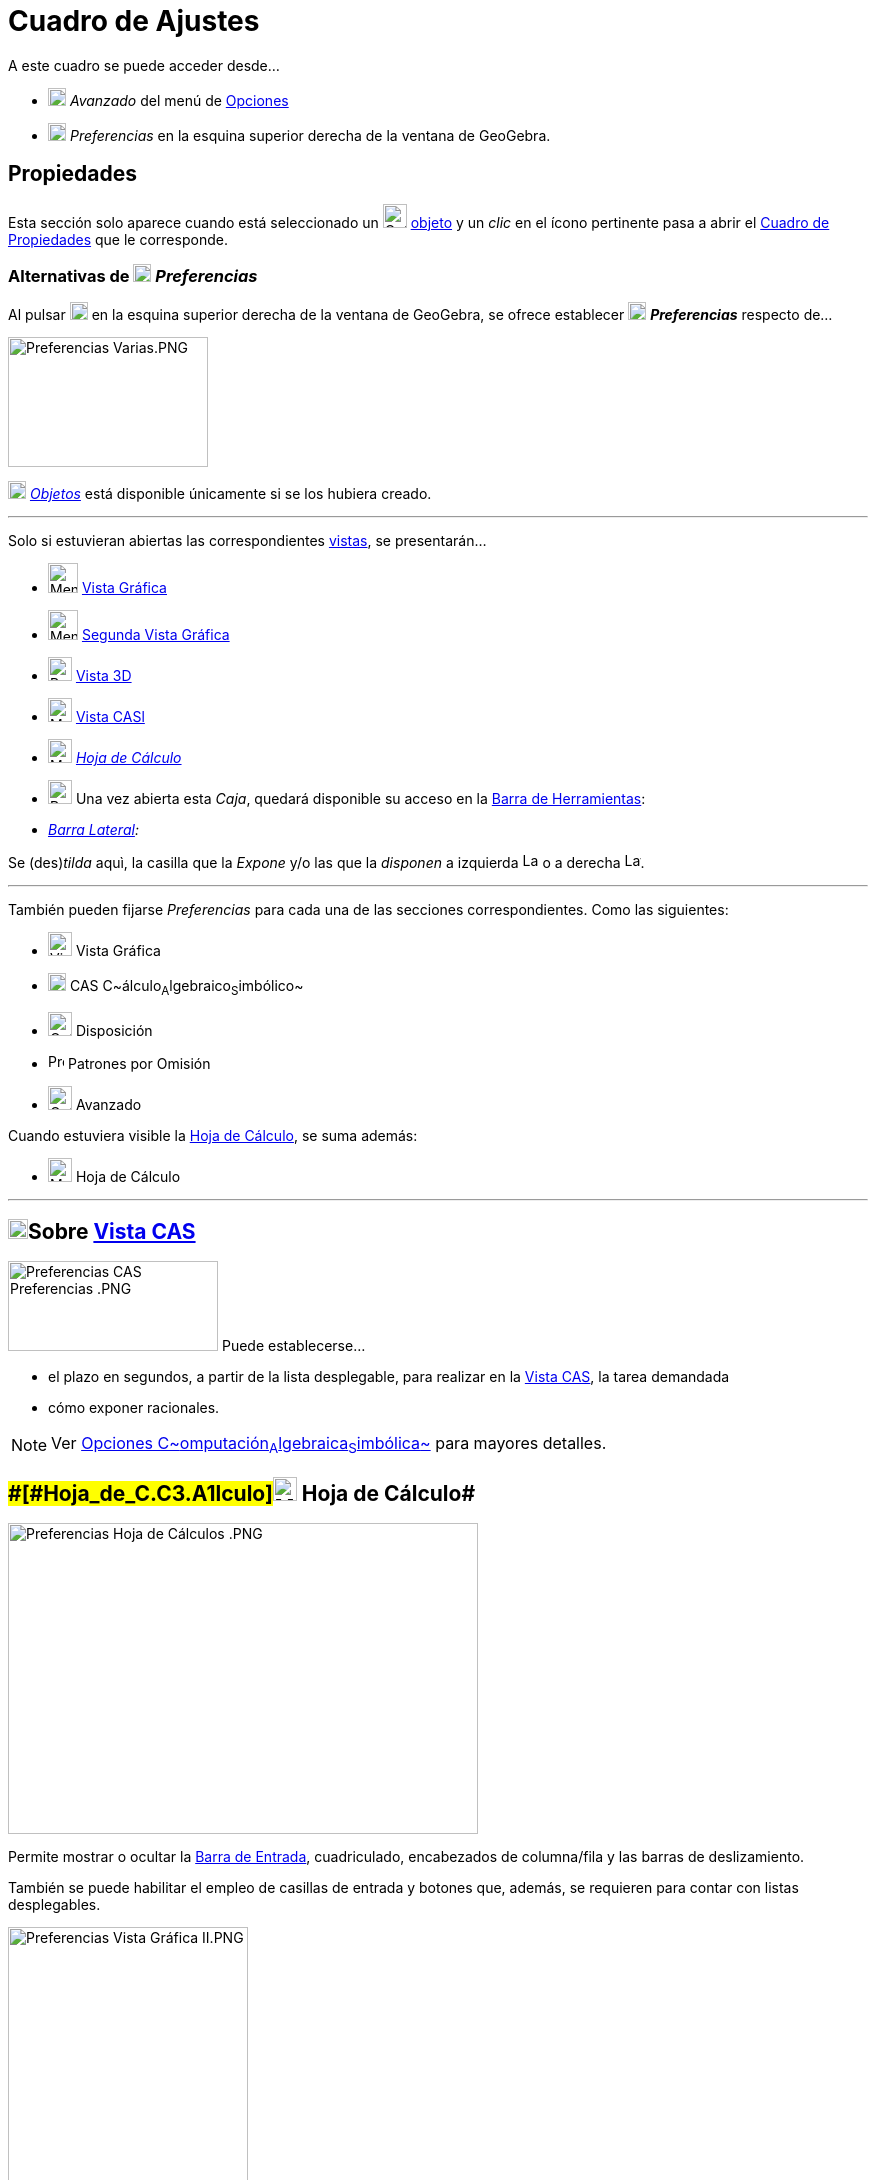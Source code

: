 = Cuadro de Ajustes
ifdef::env-github[:imagesdir: /es/modules/ROOT/assets/images]

A este cuadro se puede acceder desde...

* image:18px-Menu_Properties_Gear.png[Menu Properties Gear.png,width=18,height=18] _Avanzado_ del menú de
xref:/Menú_de_Opciones.adoc[Opciones]
* image:18px-Menu_Properties_Gear.png[Menu Properties Gear.png,width=18,height=18] _Preferencias_ en la esquina superior
derecha de la ventana de GeoGebra.

== [#Propiedades]#Propiedades#

Esta sección solo aparece cuando está seleccionado un
image:Options-objects24.png[Options-objects24.png,width=24,height=24] xref:/Objetos.adoc[objeto] y un _clic_ en el ícono
pertinente pasa a abrir el xref:/Cuadro_de_Propiedades.adoc[Cuadro de Propiedades] que le corresponde.

=== Alternativas de image:18px-Menu_Properties_Gear.png[Menu Properties Gear.png,width=18,height=18] *_Preferencias_*

Al pulsar image:18px-Menu_Properties_Gear.png[Menu Properties Gear.png,width=18,height=18] en la esquina superior
derecha de la ventana de GeoGebra, se ofrece establecer image:18px-Menu_Properties_Gear.png[Menu Properties
Gear.png,width=18,height=18] *_Preferencias_* respecto de...

image:200px-Preferencias_Varias.PNG[Preferencias Varias.PNG,width=200,height=130]

image:18px-Options-objects24.png[Options-objects24.png,width=18,height=18] xref:/Objetos.adoc[_Objetos_] está disponible
únicamente si se los hubiera creado.

'''''

Solo si estuvieran abiertas las correspondientes xref:/Vistas.adoc[vistas], se presentarán...

* image:Menu_view_graphics.png[Menu view graphics.png,width=30,height=30] xref:/Vista_Gráfica.adoc[Vista Gráfica]

* image:Menu_view_graphics2.png[Menu view graphics2.png,width=30,height=30] xref:/Cuadro_de_Ajustes.adoc[Segunda Vista
Gráfica]

* image:24px-Perspectives_algebra_3Dgraphics.svg.png[Perspectives algebra 3Dgraphics.svg,width=24,height=24]
xref:/Cuadro_de_Ajustes.adoc[Vista 3D]

* image:24px-Menu_view_cas.svg.png[Menu view cas.svg,width=24,height=24] xref:/Cuadro_de_Ajustes.adoc[Vista CASl]

* image:24px-Menu_view_spreadsheet.svg.png[Menu view spreadsheet.svg,width=24,height=24]
xref:/Cuadro_de_Ajustes.adoc[_Hoja de Cálculo_]

* image:Properties_defaults_3.png[Properties defaults 3.png,width=24,height=24] Una vez abierta esta _Caja_, quedará
disponible su acceso en la xref:/Barra_de_Herramientas.adoc[Barra de Herramientas]:

* _xref:/Barra_Lateral.adoc[Barra Lateral]:_

Se (des)_tilda_ aquì, la casilla que la _Expone_ y/o las que la _disponen_ a izquierda image:Layout_west.png[Layout
west.png,width=16,height=16] o a derecha image:Layout_east.png[Layout east.png,width=16,height=16].

'''''

También pueden fijarse _Preferencias_ para cada una de las secciones correspondientes. Como las siguientes:

* image:View-graphics24.png[View-graphics24.png,width=24,height=24] Vista Gráfica

* xref:/Vista_CAS.adoc[image:18px-Menu_view_cas.svg.png[Menu view cas.svg,width=18,height=18]] CAS
C~[.small]#álculo#~A~[.small]#lgebraico#~S~[.small]#imbólico#~

* image:Options-layout24.png[Options-layout24.png,width=24,height=24] Disposición

* image:16px-Properties_defaults_3.png[Properties defaults 3.png,width=16,height=16] Patrones por Omisión

* image:Options-advanced24.png[Options-advanced24.png,width=24,height=24] Avanzado

Cuando estuviera visible la xref:/Hoja_de_Cálculo.adoc[Hoja de Cálculo], se suma además:

* image:24px-Menu_view_cas.svg.png[Menu view cas.svg,width=24,height=24] Hoja de Cálculo

'''''

== [#Sobre_Vista_CAS]#xref:/Vista_CAS.adoc[image:20px-Menu_view_cas.svg.png[Menu view cas.svg,width=20,height=20]]Sobre xref:/Vista_CAS.adoc[Vista CAS]#

image:210px-Preferencias_CAS_Preferencias_.PNG[Preferencias CAS Preferencias .PNG,width=210,height=90] Puede
establecerse...

* el plazo en segundos, a partir de la lista desplegable, para realizar en la xref:/Vista_CAS.adoc[Vista CAS], la tarea
demandada
* cómo exponer racionales.

[NOTE]
====

Ver xref:/Vista_CAS.adoc[Opciones C~[.small]#omputación#~A~[.small]#lgebraica#~S~[.small]#imbólica#~] para mayores
detalles.

====

== [#Hoja_de_Cálculo]####[#Hoja_de_C.C3.A1lculo]##image:24px-Menu_view_spreadsheet.svg.png[Menu view spreadsheet.svg,width=24,height=24] Hoja de Cálculo##

image:470px-Preferencias_Hoja_de_C%C3%A1lculos_.PNG[Preferencias Hoja de Cálculos .PNG,width=470,height=311]

Permite mostrar o ocultar la xref:/Barra_de_Entrada.adoc[Barra de Entrada], cuadriculado, encabezados de columna/fila y
las barras de deslizamiento.

También se puede habilitar el empleo de casillas de entrada y botones que, además, se requieren para contar con listas
desplegables.

image:240px-Preferencias_Vista_Gr%C3%A1fica_II.PNG[Preferencias Vista Gráfica II.PNG,width=240,height=382]

[NOTE]
====

Ver xref:/Hoja_de_Cálculo.adoc[Opciones de la Hoja de Cálculos] para mayores detalles.

====

== [#Preferencias_Gráficas]####[#Preferencias_Gr.C3.A1ficas]##image:View-graphics24.png[View-graphics24.png,width=24,height=24] Preferencias _xref:/Vista_Gráfica.adoc[Gráficas]_##

Permite fijar desde el grado de _acercamiento-zoom_ y características como la relación a los ejes y cuadrícula en cada
una de las xref:/Vistas.adoc[Vistas] xref:/Vista_Gráfica.adoc[Gráficas]. Incluso decidir si se _muestra_ o no la consola
de 'Navegación por los pasos de construcción__.__

:

[NOTE]
====

Ver también la sección xref:/Preparativos_de_la_Vista_Gráfica.adoc[Preparativos de la Vista Gráfica] y en particular
xref:/Preparativos_de_la_Vista_Gráfica.adoc[Personalizar Ejes y Cuadrícula], para mayores detalles.

====

Las pestañas que pueden observarse, dan lugar a alternativas a establecer.

=== xref:/Vista_3D.adoc[image:24px-Perspectives_algebra_3Dgraphics.svg.png[Perspectives algebra 3Dgraphics.svg,width=24,height=24]] Preferencias - xref:/Vista_3D.adoc[Vista 3D]

Se puede decidir, desde el cuadro de diálogo, entre otras, cuestiones como

* El _espacio_ especificado;
* El tipo de _proyección_

=== xref:/Vista_CAS.adoc[image:20px-Menu_view_cas.svg.png[Menu view cas.svg,width=20,height=20]] Preferencias - xref:/Vista_CAS.adoc[Vista CAS]

Como se detalla en la sección [[Vista CAS#Opciones de Vista CAS]|Opciones de Vista CAS]] se puede decidir, desde el
cuadro de diálogo, entre otras, cuestiones como las siguientes:

* El plazo para dar una respuestas
* El formato con que se mostrarán los racionales

== [#Disposición_Preferida]####[#Disposici.C3.B3n_Preferida]##image:Options-layout24.png[Options-layout24.png,width=24,height=24] Disposición image:16px-Menu_Properties_Gear.png[Menu Properties Gear.png,width=16,height=16] Preferida##

Este _cuadro_ también puede abrirse desde el ítem image:18px-Menu_Properties_Gear.png[Menu Properties
Gear.png,width=18,height=18] _Disposición..._ del xref:/Menú_Vista.adoc[Menú Vista]

**

image:300px-Disposici%C3%B3n_a_Ajustes.PNG[Disposición a Ajustes.PNG,width=300,height=247]

Se pueden determinar image:16px-Menu_Properties_Gear.png[Menu Properties Gear.png,width=16,height=16] Preferencias para
la image:Options-layout24.png[Options-layout24.png,width=24,height=24] Disposición

'''''

image:240px-Preferencias_Disposici%C3%B3n.PNG[Preferencias Disposición.PNG,width=240,height=280]

'''''

Se puede fijar lo que sigue:-_xref:/Barra_de_Entrada.adoc[Barra de Entrada]_

Se (des)_tilda_ aquí, la casilla que la _dispone_ en la zona superior image:Layout_north.png[Layout
north.png,width=16,height=16] o en la image:Layout_south.png[Layout south.png,width=16,height=16] inferior o, si se la
omite

Además, se indica si va a estar expuesta o no la _Lista de Comandos_

-_xref:/Barra_de_Herramientas.adoc[Barra de Herramientas]_:

Se (des)_tilda_ aquí, la casilla que la _dispone_ en la zona superior image:Layout_north.png[Layout
north.png,width=16,height=16] o en la image:Layout_south.png[Layout south.png,width=16,height=16] inferior; a la
image:Layout_west.png[Layout west.png,width=16,height=16] izquierda o a la image:Layout_east.png[Layout
east.png,width=16,height=16] derecha o si se la omite

* _Vista_:

Se (des)_tilda_ aquí, la casilla que _dispone_ o no de la...

la _Barra de Títulos_

la _xref:/Vistas.adoc[Barra de Estilo]_

== [#Patrones_por_Omisión]####[#Patrones_por_Omisi.C3.B3n]##image:Properties_defaults_3.png[Properties defaults 3.png,width=23,height=23] Patrones por Omisión##

Cada cuadro de diálogo permite definir las *_Propiedades_* por omisión para los nuevos xref:/Objetos.adoc[objetos]
recién creados. [.small]##

[.small]##

[width="100%",cols="50%,50%",]
|===
a|
image:Ambox_content.png[image,width=40,height=40]

|El aspecto de los objetos pueden establecerse operando con la lista de todos los disponibles, a la izquierda de la
ventana de diálogo, y la de sus xref:/Cuadro_de_Propiedades.adoc[Propiedades], a la derecha, con sus pestañas
correspondientes a la visibilidad, color, estilo y ajustes algebraicos de los _matemáticos_.
|===

[.small]##

[.small]## Se las puede determinar para cada xref:/Objetos.adoc[_tipo de objeto_] de modo similar al que se requiere en
el xref:/Cuadro_de_Propiedades.adoc[Cuadro de Propiedades] de cada xref:/Objetos.adoc[uno].Se pueden establecer, por
separado, las de determinado xref:/Objetos.adoc[conjunto] de, por ejemplo, cada uno de los
xref:/Objetos_Geométricos.adoc[geométricos].

**

image:380px-Patrones.PNG[Patrones.PNG,width=380,height=482]

Como...

* el xref:/Puntos_y_Vectores.adoc[punto] con sus cinco subtipos -_libre_, _dependiente_, _sobre recorrido_, _en región_,
_número complejo_- según se detalla en xref:/.adoc[sección previa]
* la recta
* el segmento
* la semirrecta
* la poligonal
* el vector
* la cónica
* el sector
* la función
* la función multivariable
* el polígono
* el xref:/Lugar_Geométrico.adoc[lugar geométrico]

Otros, ya no solo geométricos como...

* el texto
* la Imagen
* el deslizador
* el ángulo
* el valor _Booleano_
* la lista
* la inecuación

=== image:16px-Properties_defaults_3.png[Properties defaults 3.png,width=16,height=16] Patrones por Omisión _Puntuales_

image:240px-Preferencias_Patrones_Puntos.PNG[Preferencias Patrones Puntos.PNG,width=240,height=268]

Este sector permite establecer las *_Propiedades_* por omisión para los nuevos xref:/Objetos.adoc[objetos] creados.

Se pueden establecer, por separado, las de cada xref:/Objetos.adoc[conjunto de objetos] como, de los
xref:/Objetos_Geométricos.adoc[geométricos], el xref:/Puntos_y_Vectores.adoc[punto] que presenta cinco alternativas y
especificación de detalles.

==== [#Estilo_del_Punto_por_Omisión]####[#Estilo_del_Punto_por_Omisi.C3.B3n]##image:Mode_point.png[Mode point.png,width=32,height=32] _Estilo del Punto por Omisión_##

Permite decidir con qué estilo van a mostrarse los puntos en la xref:/Vista_Gráfica.adoc[Vista Gráfica].Este ítem
determina si los puntos se exponen...- como puntos ●-como ○ círculos-como cruces *x*-con otros estilos de entre los
disponibles.

'''''

== [#Avanzado]#image:Options-advanced24.png[Options-advanced24.png,width=24,height=24] Avanzado#

Las opciones y alternativas que abre esta sección permiten decidir respecto de los siguientes parámetros:

* image:16px-Tool_Angle.gif[Tool Angle.gif,width=16,height=16]__Unidad angular__Este ítem determina si los ángulos se
expresan en Grados (°) o Radianes (rad).

[NOTE]
====

En todo caso, siempre pueden ingresarse en grados o en radianes.

====

image:289px-Preferencias_Avanzado_I.PNG[Preferencias Avanzado I.PNG,width=289,height=292]

* __Estilo de Ángulo Recto__Alterna entre distinguir o no los ángulos rectos y permite escoger cómo indicarlo.
+
[NOTE]
====

Permite decidir el símbolo que distinguirá a todo ángulo recto.Determina si los ángulos rectos se identifican con la
marca de...-un rectángulo □-un punto •-tal como los restantes ángulos (en caso de inhabilitación de esta opción).

====

=== Coordenadas, Continuidad y Otras Alternativas

* __Coordenadas__Permite establecer el tipo de coordenadas de trabajoEste ítem determina si la notación de las
coordenadas de los puntos será A = (x, y) o A(x | y). u A:(x, y)

* __Continuidad__Cuando está activa, los nuevos puntos calculados se procuran próximos a los previos / recientes.Se
decide, así, la (in)habilitación de la heurística de continuidad.Se apela a la heurística de proximidad para mantener
móviles a los puntos de las intersecciones (recta-cónica, cónica-cónica) cerca de sus posiciones previas y evitar el
“salto” en los puntos de intersecciones.

[NOTE]
====

Por omisión esta heurística está inhabilitada.Así como lo está para las herramientas definidas por usuarios.

====

* __Uso de Pasos y Parámetros de Región__Conmuta entre _activa_ o _inhabilitada_

=== Casillas y Tamaños

* image:Menu_Checkbox.gif[Menu Checkbox.gif,width=16,height=16] _Tamaño de Casilla_: Permite determinar si las casillas
de control van a tener una medida mayor o mantendrán la normal.

[NOTE]
====

image:18px-Bulbgraph.png[Bulbgraph.png,width=18,height=22]Atención: Al usar GeoGebra como herramienta de presentación o
trabajando con un tablero interactivo, es conveniente fijar el tamaño Grande para facilitar el desenvolvimiento de la
exposición.

====

image:270px-Preferencias_Avanzado_II.PNG[Preferencias Avanzado II.PNG,width=270,height=273]

* __Indicaciones__Se puede fijar el idioma y el lapso de tiempo (en segundos) durante el que estos apuntes que brindan
ayuda, mostrarán la información respecto de las herramientas en los correspondientes desplegables

* __Idioma__Se escoge el tipo de separador decimal y el modo de nombrar a los puntos para el idioma en que se decida
trabajar.

* __Apariencias__Se determina si ignorar o no la disposición del documento.

=== Teclado Virtual

Se puede fijar:-el idioma del _teclado virtual_-su *_Ancho_* y *_Altura_* en _pixels_-la graduación de la _Opacidad_-Si
se _Muestra Aitomáticamente_ o no.

image:410px-Preferencias_Avanzado_III_.PNG[Preferencias Avanzado III .PNG,width=410,height=317]

=== Misceláneas

Permite tomar una serie de decisiones como...

* habilitar guiones
* admitir el efecto de la reversa de la rueda del ratón o _mouse_
* usar tipografía Java para documentos LaTeX
* establecer que serán ángulos los resultantes de las funciones trigonométricas inversas.

[NOTE]
====

Si esta opción está activada, el resultado de *`++asin(0,5)++`* será el ángulo _α = 30 °_ o __α = 0,5236
rad__^[.small]#xref:/Menú_de_Opciones.adoc[_redondeo_] a 4 decimales#^ con la unidad angular por omisión, _radianes_.De
lo contrario, el resultado será simplemente un número. En este caso,
__0,5236__^[.small]#xref:/Menú_de_Opciones.adoc[_redondeo_] a 4 decimales#^.

====

=== Desde el xref:/Menú_contextual.adoc[Menú Contextual]

image:Menu_Properties.png[Menu Properties.png,width=16,height=16] Este ítem abre una ventana de diálogo donde pueden
ajustarse las Propiedades de la xref:/Vista_Gráfica.adoc[Vista Gráfica], como ejes, cuadrícula de coordenadas, unidades
o color de fondo.

[NOTE]
====

Se abre la ventana de diálogo con un _clic_ derecho (MacOS: [.kcode]##Ctr##l-_clic_) sobre el fondo de la
xref:/Vista_Gráfica.adoc[Vista Gráfica].

====

=== Selecciones Coloridas

Para uno u otro tipo de xref:/Objetos.adoc[objeto], se puede escoger la correspondiente tonalidad, recurriendo a la
pestaña [.kcode]#Color# y a la _paleta_ ofrecida.

=== Paleta Personal

'''''

Además de los colores que ofrece la paleta de GeoGebra, es posible... _Preparar un color_ para _sumar un color propio_
pulsando en el signo [.kcode]#+# que aparece en la pestaña [.kcode]#Color# del [.underline]#Cuadro de Preferencias#.

**

image:370px-Coloress.PNG[Coloress.PNG,width=370,height=439]

==== Sumar un color propio _a dial_

Decidiendo al deslizar cada dial, el componente porcentual de cada color básico, se compone el que se prefiera.

**

image:350px-Colorear.PNG[Colorear.PNG,width=350,height=487]

'''''

[NOTE]
====

Ver también el artículo xref:/Preparación_de_los_Ajustes.adoc[Preparación de los Ajustes].

====
